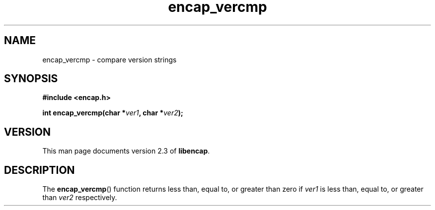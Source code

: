 .TH encap_vercmp 3 "Oct 2002" "University of Illinois" "C Library Calls"
.SH NAME
encap_vercmp \- compare version strings
.SH SYNOPSIS
.B #include <encap.h>
.P
.BI "int encap_vercmp(char *" ver1 ", char *" ver2 ");"
.SH VERSION
This man page documents version 2.3 of \fBlibencap\fP.
.SH DESCRIPTION
The \fBencap_vercmp\fP() function returns less than, equal to, or greater than
zero if \fIver1\fP is less than, equal to, or greater than \fIver2\fP
respectively.

